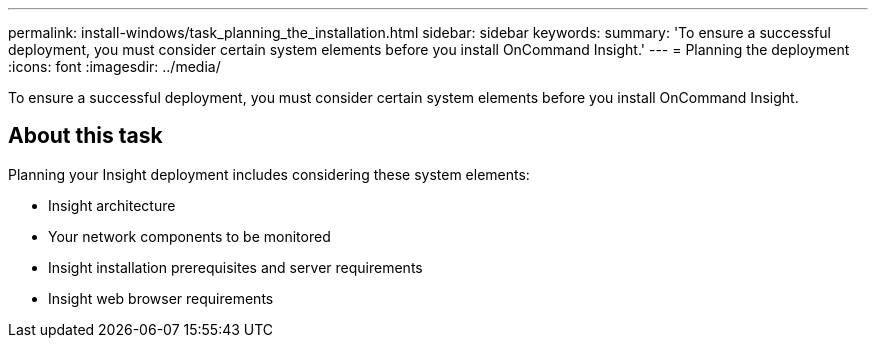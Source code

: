 ---
permalink: install-windows/task_planning_the_installation.html
sidebar: sidebar
keywords: 
summary: 'To ensure a successful deployment, you must consider certain system elements before you install OnCommand Insight.'
---
= Planning the deployment
:icons: font
:imagesdir: ../media/

[.lead]
To ensure a successful deployment, you must consider certain system elements before you install OnCommand Insight.

== About this task

Planning your Insight deployment includes considering these system elements:

* Insight architecture
* Your network components to be monitored
* Insight installation prerequisites and server requirements
* Insight web browser requirements
